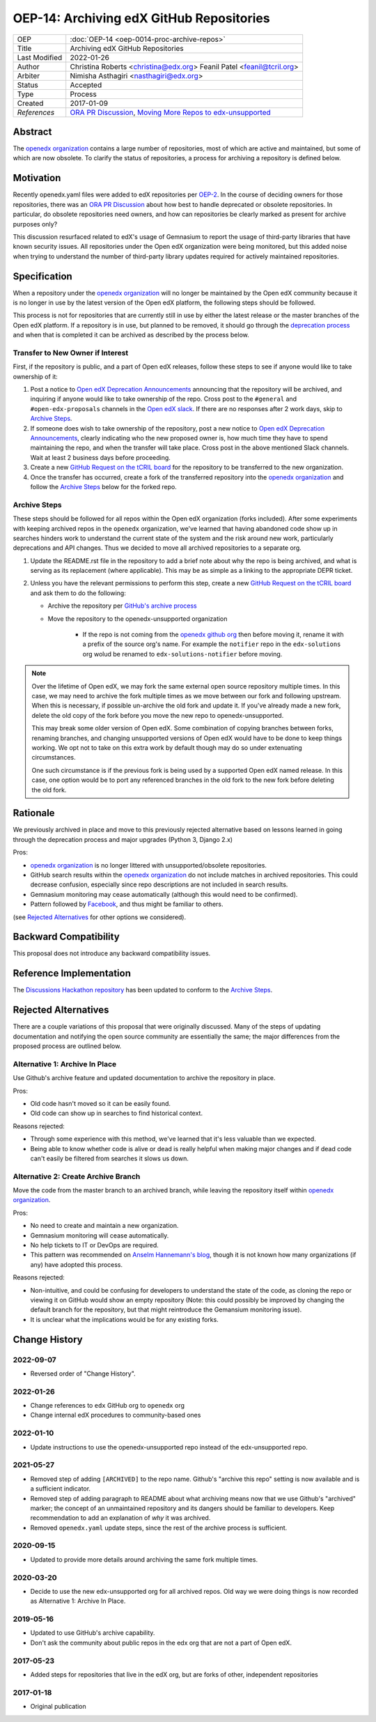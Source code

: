 OEP-14: Archiving edX GitHub Repositories
#########################################

+---------------+----------------------------------------------------------+
| OEP           | :doc:`OEP-14 <oep-0014-proc-archive-repos>`              |
+---------------+----------------------------------------------------------+
| Title         | Archiving edX GitHub Repositories                        |
+---------------+----------------------------------------------------------+
| Last Modified | 2022-01-26                                               |
+---------------+----------------------------------------------------------+
| Author        | Christina Roberts <christina@edx.org>                    |
|               | Feanil Patel <feanil@tcril.org>                          |
+---------------+----------------------------------------------------------+
| Arbiter       | Nimisha Asthagiri <nasthagiri@edx.org>                   |
+---------------+----------------------------------------------------------+
| Status        | Accepted                                                 |
+---------------+----------------------------------------------------------+
| Type          | Process                                                  |
+---------------+----------------------------------------------------------+
| Created       | 2017-01-09                                               |
+---------------+----------------------------------------------------------+
| `References`  | `ORA PR Discussion`_,                                    |
|               | `Moving More Repos to edx-unsupported`_                  |
+---------------+----------------------------------------------------------+

.. _ORA PR Discussion: https://github.com/edx/edx-ora/pull/187
.. _Moving More Repos to edx-unsupported: https://openedx.atlassian.net/browse/ARCHBOM-1481

Abstract
********

The `openedx organization`_ contains a large number of repositories, most of which are active and maintained, but some of which are now obsolete. To clarify the status of repositories, a process for archiving a repository is defined below.

.. _openedx organization: https://github.com/openedx

Motivation
**********

Recently openedx.yaml files were added to edX repositories per `OEP-2`_. In the course of deciding owners for those repositories, there was an `ORA PR Discussion`_ about how best to handle deprecated or obsolete repositories. In particular, do obsolete repositories need owners, and how can repositories be clearly marked as present for archive purposes only?

This discussion resurfaced related to edX's usage of Gemnasium to report the usage of third-party libraries that have known security issues. All repositories under the Open edX organization were being monitored, but this added noise when trying to understand the number of third-party library updates required for actively maintained repositories.

.. _OEP-2: https://open-edx-proposals.readthedocs.io/en/latest/oep-0002.html


Specification
*************

When a repository under the `openedx organization`_ will no longer be maintained by the Open edX community because it is no longer in use by the latest version of the Open edX platform, the following steps should be followed.

This process is not for repositories that are currently still in use by either the latest release or the master branches of the Open edX platform.  If a repository is in use, but planned to be removed, it should go through the `deprecation process`_ and when that is completed it can be archived as described by the process below.

.. _deprecation process: https://open-edx-proposals.readthedocs.io/en/latest/oep-0021-proc-deprecation.html


Transfer to New Owner if Interest
=================================

First, if the repository is public, and a part of Open edX releases, follow these steps to see if anyone would like to take ownership of it:

1. Post a notice to `Open edX Deprecation Announcements`_ announcing that the repository will be archived, and inquiring if anyone would like to take ownership of the repo. Cross post to the ``#general`` and ``#open-edx-proposals`` channels in the `Open edX slack`_. If there are no responses after 2 work days, skip to `Archive Steps`_.

2. If someone does wish to take ownership of the repository, post a new notice to `Open edX Deprecation Announcements`_, clearly indicating who the new proposed owner is, how much time they have to spend maintaining the repo, and when the transfer will take place. Cross post in the above mentioned Slack channels. Wait at least 2 business days before proceeding.

3. Create a new `GitHub Request on the tCRIL board`_ for the repository to be transferred to the new organization.

4. Once the transfer has occurred, create a fork of the transferred repository into the `openedx organization`_ and follow the `Archive Steps`_ below for the forked repo.

.. _Open edX Deprecation Announcements: https://discuss.openedx.org/c/announcements/deprecation
.. _Open edX slack: http://openedx.org/slack
.. _GitHub Request on the tCRIL board: https://github.com/openedx/tcril-engineering/issues/new/choose


Archive Steps
=============

These steps should be followed for all repos within the Open edX organization (forks included). After some experiments with keeping archived repos in the ``openedx`` organization, we've learned that having abandoned code show up in searches hinders work to understand the current state of the system and the risk around new work, particularly deprecations and API changes. Thus we decided to move all archived repositories to a separate org.

1. Update the README.rst file in the repository to add a brief note about why the repo is being archived, and what is serving as its replacement (where applicable). This may be as simple as a linking to the appropriate DEPR ticket.

2. Unless you have the relevant permissions to perform this step, create a new `GitHub Request on the tCRIL board`_  and ask them to do the following:

   - Archive the repository per `GitHub's archive process`_

   - Move the repository to the openedx-unsupported organization

      - If the repo is not coming from the `openedx github org`_ then before moving it, rename it with a prefix of the source org's name. For example the ``notifier`` repo in the ``edx-solutions`` org wolud be renamed to ``edx-solutions-notifier`` before moving.

.. note::
    Over the lifetime of Open edX, we may fork the same external open source repository multiple times.  In this case, we may need to archive the fork multiple times as we move between our fork and following upstream.  When this is necessary, if possible un-archive the old fork and update it.  If you've already made a new fork, delete the old copy of the fork before you move the new repo to openedx-unsupported.

    This may break some older version of Open edX.  Some combination of copying branches between forks, renaming branches, and changing unsupported versions of Open edX would have to be done to keep things working.  We opt not to take on this extra work by default though may do so under extenuating circumstances.

    One such circumstance is if the previous fork is being used by a supported Open edX named release. In this case, one option would be to port any referenced branches in the old fork to the new fork before deleting the old fork.

.. _GitHub's archive process: https://help.github.com/en/articles/archiving-repositories
.. _openedx github org: https://github.com/openedx


Rationale
*********

We previously archived in place and move to this previously rejected alternative based on lessons learned in going through the deprecation process and major upgrades (Python 3, Django 2.x)

Pros:

- `openedx organization`_ is no longer littered with unsupported/obsolete repositories.
- GitHub search results within the `openedx organization`_ do not include matches in archived repositories. This could decrease confusion, especially since repo descriptions are not included in search results.
- Gemnasium monitoring may cease automatically (although this would need to be confirmed).
- Pattern followed by `Facebook`_, and thus might be familiar to others.

(see `Rejected Alternatives`_ for other options we considered).

.. _Facebook: https://github.com/facebookarchive


Backward Compatibility
**********************

This proposal does not introduce any backward compatibility issues.


Reference Implementation
************************

The `Discussions Hackathon repository`_ has been updated to conform to the `Archive Steps`_.

.. _Discussions Hackathon repository: https://github.com/edx/discussions


Rejected Alternatives
*********************

There are a couple variations of this proposal that were originally discussed. Many of the steps of updating documentation and notifying the open source community are essentially the same; the major differences from the proposed process are outlined below.


Alternative 1: Archive In Place
===============================

Use Github's archive feature and updated documentation to archive the repository in place.

Pros:

- Old code hasn't moved so it can be easily found.
- Old code can show up in searches to find historical context.

Reasons rejected:

- Through some experience with this method, we've learned that it's less valuable than we expected.
- Being able to know whether code is alive or dead is really helpful when making major changes and if dead code can't easily be filtered from searches it slows us down.

Alternative 2: Create Archive Branch
====================================

Move the code from the master branch to an archived branch, while leaving the repository itself within `openedx organization`_.

Pros:

- No need to create and maintain a new organization.
- Gemnasium monitoring will cease automatically.
- No help tickets to IT or DevOps are required.
- This pattern was recommended on `Anselm Hannemann's blog`_, though it is not known how many organizations (if any) have adopted this process.

Reasons rejected:

- Non-intuitive, and could be confusing for developers to understand the state of the code, as cloning the repo or viewing it on GitHub would show an empty repository (Note: this could possibly be improved by changing the default branch for the repository, but that might reintroduce the Gemansium monitoring issue).
- It is unclear what the implications would be for any existing forks.

.. _Anselm Hannemann's blog: https://helloanselm.com/2013/handle-deprecated-unmaintained-repositories/


Change History
**************

2022-09-07
==========

* Reversed order of "Change History".

2022-01-26
==========

* Change references to ``edx`` GitHub org to ``openedx`` org
* Change internal edX procedures to community-based ones

2022-01-10
==========

* Update instructions to use the openedx-unsupported repo instead of the edx-unsupported repo.

2021-05-27
==========

* Removed step of adding ``[ARCHIVED]`` to the repo name. Github's "archive this repo" setting is now available and is a sufficient indicator.
* Removed step of adding paragraph to README about what archiving means now that we use Github's "archived" marker; the concept of an unmaintained repository and its dangers should be familiar to developers. Keep recommendation to add an explanation of *why* it was archived.
* Removed ``openedx.yaml`` update steps, since the rest of the archive process is sufficient.

2020-09-15
==========

* Updated to provide more details around archiving the same fork multiple times.

2020-03-20
==========

* Decide to use the new edx-unsupported org for all archived repos. Old way we were doing things is now recorded as Alternative 1: Archive In Place.

2019-05-16
==========

* Updated to use GitHub's archive capability.
* Don't ask the community about public repos in the edx org that are not a part of Open edX.

2017-05-23
==========

* Added steps for repositories that live in the edX org, but are forks of other, independent repositories

2017-01-18
==========

* Original publication
